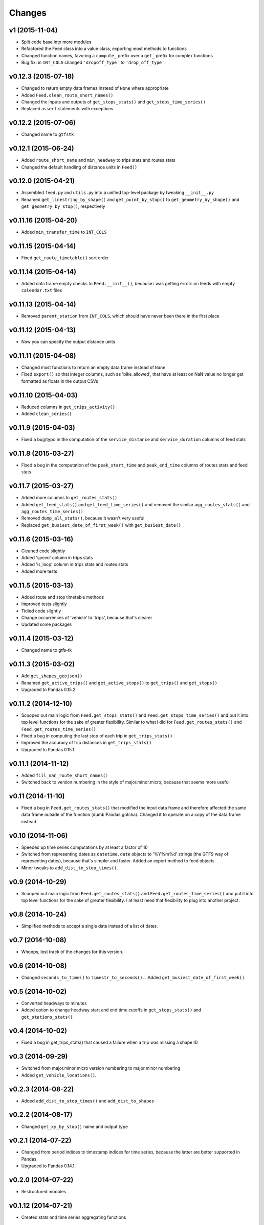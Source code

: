 Changes
========

v1 (2015-11-04)
--------------------
- Split code base into more modules
- Refactored the Feed class into a value class, exporting most methods to functions
- Changed function names, favoring a ``compute_`` prefix over a ``get_`` prefix for complex functions
- Bug fix: in ``INT_COLS`` changed ``'dropoff_type'`` to ``'drop_off_type'``.


v0.12.3 (2015-07-18)
--------------------
- Changed to return empty data frames instead of ``None`` where appropriate
- Added ``Feed.clean_route_short_names()``
- Changed the inputs and outputs of ``get_stops_stats()`` and ``get_stops_time_series()``
- Replaced ``assert`` statements with exceptions


v0.12.2 (2015-07-06)
--------------------
- Changed name to ``gtfstk``


v0.12.1 (2015-06-24)
--------------------
- Added ``route_short_name`` and ``min_headway`` to trips stats and routes stats
- Changed the default handling of distance units in ``Feed()``


v0.12.0 (2015-04-21)
--------------------
- Assembled ``feed.py`` and ``utils.py`` into a unified top-level package by tweaking ``__init__.py``
- Renamed ``get_linestring_by_shape()`` and ``get_point_by_stop()`` to ``get_geometry_by_shape()`` and ``get_geometry_by_stop()``, respectively


v0.11.16 (2015-04-20)
---------------------
- Added ``min_transfer_time`` to ``INT_COLS``


v0.11.15 (2015-04-14)
---------------------
- Fixed ``get_route_timetable()`` sort order


v0.11.14 (2015-04-14)
---------------------
- Added data frame empty checks to ``Feed.__init__()``, because i was getting errors on feeds with empty ``calendar.txt`` files


v0.11.13 (2015-04-14)
---------------------
- Removed ``parent_station`` from ``INT_COLS``, which should have never been there in the first place


v0.11.12 (2015-04-13)
---------------------
- Now you can specify the output distance units


v0.11.11 (2015-04-08)
---------------------
- Changed most functions to return an empty data frame instead of ``None``
- Fixed ``export()`` so that integer columns, such as 'bike_allowed', that have at least on NaN value no longer get formatted as floats in the output CSVs


v0.11.10 (2015-04-03)
---------------------
- Reduced columns in ``get_trips_activity()``
- Added ``clean_series()``


v0.11.9 (2015-04-03)
---------------------
- Fixed a bug/typo in the computation of the ``service_distance`` and ``service_duration`` columns of feed stats


v0.11.8 (2015-03-27)
---------------------
- Fixed a bug in the computation of the ``peak_start_time`` and ``peak_end_time`` columns of routes stats and feed stats


v0.11.7 (2015-03-27)
---------------------
- Added more columns to ``get_routes_stats()``
- Added ``get_feed_stats()`` and ``get_feed_time_series()`` and removed the similar ``agg_routes_stats()`` and ``agg_routes_time_series()`` 
- Removed ``dump_all_stats()``, because it wasn't very useful
- Replaced ``get_busiest_date_of_first_week()`` with ``get_busiest_date()``


v0.11.6 (2015-03-16)
---------------------
- Cleaned code slightly
- Added 'speed' column in trips stats
- Added 'is_loop' column in trips stats and routes stats
- Added more tests


v0.11.5 (2015-03-13)
---------------------
- Added route and stop timetable methods
- Improved tests slightly
- Tidied code slightly
- Change occurrences of 'vehicle' to 'trips', because that's clearer
- Updated some packages


v0.11.4 (2015-03-12)
---------------------
- Changed name to gtfs-tk


v0.11.3 (2015-03-02)
----------------------
- Add ``get_shapes_geojson()``
- Renamed ``get_active_trips()`` and ``get_active_stops()`` to ``get_trips()`` and ``get_stops()``
- Upgraded to Pandas 0.15.2


v0.11.2 (2014-12-10)
----------------------
- Scooped out main logic from ``Feed.get_stops_stats()`` and ``Feed.get_stops_time_series()`` and put it into top level functions
  for the sake of greater flexibility.  Similar to what i did for 
  ``Feed.get_routes_stats()`` and ``Feed.get_routes_time_series()``
- Fixed a bug in computing the last stop of each trip in ``get_trips_stats()``
- Improved the accuracy of trip distances in ``get_trips_stats()``
- Upgraded to Pandas 0.15.1


v0.11.1 (2014-11-12)
----------------------
- Added ``fill_nan_route_short_names()``
- Switched back to version numbering in the style of major.minor.micro, because that seems more useful


v0.11 (2014-11-10)
----------------------
- Fixed a bug in ``Feed.get_routes_stats()`` that modified the input data frame and therefore affected the same data frame outside of the function (dumb Pandas gotcha). Changed it to operate on a copy of the data frame instead.


v0.10 (2014-11-06)
----------------------
- Speeded up time series computations by at least a factor of 10
- Switched from representing dates as ``datetime.date`` objects to '%Y%m%d' strings (the GTFS way of representing dates), because that's simpler and faster. Added an export method to feed objects
- Minor tweaks to ``add_dist_to_stop_times()``.


v0.9 (2014-10-29)
----------------------
- Scooped out main logic from ``Feed.get_routes_stats()`` and ``Feed.get_routes_time_series()`` and put it into top level functions for the sake of greater flexibility.  I at least need that flexibility to plug into another project. 


v0.8 (2014-10-24)
----------------------
- Simplified methods to accept a single date instead of a list of dates.


v0.7 (2014-10-08)
----------------------
- Whoops, lost track of the changes for this version.


v0.6 (2014-10-08)
----------------------
- Changed ``seconds_to_time()`` to ``timestr_to_seconds().``.  Added ``get_busiest_date_of_first_week()``. 


v0.5 (2014-10-02)
----------------------
- Converted headways to minutes
- Added option to change headway start and end time cutoffs in ``get_stops_stats()`` and ``get_stations_stats()``

v0.4 (2014-10-02)
----------------------
- Fixed a bug in get_trips_stats() that caused a failure when a trip was missing a shape ID


v0.3 (2014-09-29)
----------------------
- Switched from major.minor.micro version numbering to major.minor numbering
- Added ``get_vehicle_locations()``.


v0.2.3 (2014-08-22)
----------------------
- Added ``add_dist_to_stop_times()`` and ``add_dist_to_shapes``


v0.2.2 (2014-08-17)
----------------------
- Changed ``get_xy_by_stop()`` name and output type


v0.2.1 (2014-07-22)
----------------------
- Changed from period indices to timestamp indices for time series, because the latter are better supported in Pandas. 
- Upgraded to Pandas 0.14.1.


v0.2.0 (2014-07-22)
----------------------
- Restructured modules 


v0.1.12 (2014-07-21)
----------------------
- Created stats and time series aggregating functions


v0.1.11 (2014-07-17)
----------------------
- Added ``get_dist_from_shapes`` keyword to ``get_trips_stats()`` 


v0.1.10 (2014-07-17)
----------------------
- Fixed some typos and cleaned up the directory


v0.1.9 (2014-07-17)
----------------------
- Changed ``get_routes_stats()`` headway calculation
- Fixed inconsistent outputs in time series functions.


v0.1.8 (2014-07-16)
----------------------
- Minor tweak to ``downsample()``


v0.1.7 (2014-07-16)
----------------------
- Improved ``get_trips_stats()`` and cleaned up code


v0.1.6 (2014-07-04)
----------------------
- Changed time series format


v0.1.5 (2014-06-23)
----------------------
- Added documentation


v0.1.4 (2014-06-20)
----------------------
- Upgraded to Python 3.4


v0.1.3 (2014-06-01)
----------------------
- Created ``utils.py`` and updated Pandas to 0.14.0


v0.1.2 (2014-05-26)
----------------------
-Minor refactoring and tweaks to packaging


v0.1.1 (2014-05-26)
----------------------
- Minor tweaks to packaging


v0.1.0 (2014-05-26 )
----------------------
- Initial version